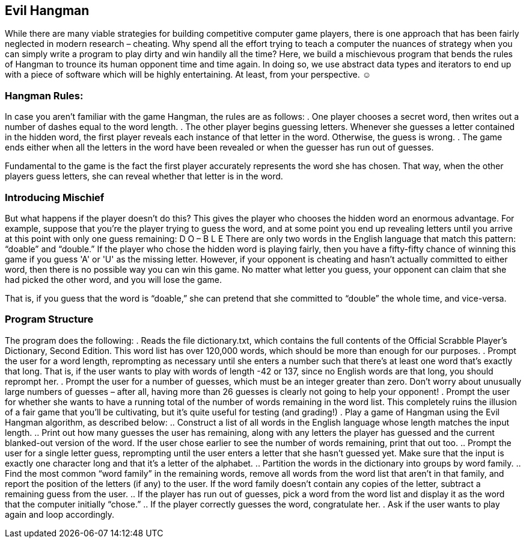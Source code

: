 == Evil Hangman

While there are many viable strategies for building competitive computer game players, there is one approach that has been fairly neglected in modern research – cheating. Why spend all the effort trying to teach a computer the nuances of strategy when you can simply write a program to play dirty and win handily all the time? Here, we build a mischievous program that bends the rules of Hangman to trounce its human opponent time and time again. In doing so, we use abstract data types and iterators to end up with a piece of software which will be highly entertaining. At least, from your perspective. ☺

=== Hangman Rules:

In case you aren't familiar with the game Hangman, the rules are as follows:
. One player chooses a secret word, then writes out a number of dashes equal to the word length.
. The other player begins guessing letters. Whenever she guesses a letter contained in the hidden word, the first player reveals each instance of that letter in the word. Otherwise, the guess is wrong.
. The game ends either when all the letters in the word have been revealed or when the guesser has run out of guesses.

Fundamental to the game is the fact the first player accurately represents the word she has chosen. That way, when the other players guess letters, she can reveal whether that letter is in the word. 

=== Introducing Mischief

But what happens if the player doesn't do this? This gives the player who chooses the hidden word an enormous advantage. For example, suppose that you're the player trying to guess the word, and at some point you
end up revealing letters until you arrive at this point with only one guess remaining:
D O – B L E
There are only two words in the English language that match this pattern: “doable” and “double.” If the player who chose the hidden word is playing fairly, then you have a fifty-fifty chance of winning this game if you guess 'A' or 'U' as the missing letter. However, if your opponent is cheating and hasn't actually committed to either word, then there is no possible way you can win this game. No matter what letter you guess, your opponent can claim that she had picked the other word, and you will lose the game.

That is, if you guess that the word is “doable,” she can pretend that she committed to “double” the whole time, and vice-versa.

=== Program Structure

The program does the following:
. Reads the file dictionary.txt, which contains the full contents of the
Official Scrabble Player's Dictionary, Second Edition. This word list has over 120,000 words, which should be more than enough for our purposes.
. Prompt the user for a word length, reprompting as necessary until she enters a number such that there's at least one word that's exactly that long. That is, if the user wants to play with words of length -42 or 137, since no English words are that long, you should reprompt her.
. Prompt the user for a number of guesses, which must be an integer greater than zero. Don't worry about unusually large numbers of guesses – after all, having more than 26 guesses is clearly not going to help your opponent!
. Prompt the user for whether she wants to have a running total of the number of words remaining in the word list. This completely ruins the illusion of a fair game that you'll be cultivating, but it's quite useful for testing (and grading!)
. Play a game of Hangman using the Evil Hangman algorithm, as described below:
.. Construct a list of all words in the English language whose length matches the input length.
.. Print out how many guesses the user has remaining, along with any letters the player has guessed and the current blanked-out version of the word. If the user chose earlier to see the number of words remaining, print that out too.
.. Prompt the user for a single letter guess, reprompting until the user enters a letter that she hasn't guessed yet. Make sure that the input is
exactly one character long and that it's a letter of the alphabet.
.. Partition the words in the dictionary into groups by word family.
.. Find the most common “word family” in the remaining words, remove all words from the word list that aren't in that family, and report the position of the letters (if any) to the user. If the word family doesn't contain any copies of the letter, subtract a remaining guess from the
user.
.. If the player has run out of guesses, pick a word from the word list and display it as the word that the computer initially “chose.”
.. If the player correctly guesses the word, congratulate her.
. Ask if the user wants to play again and loop accordingly.

